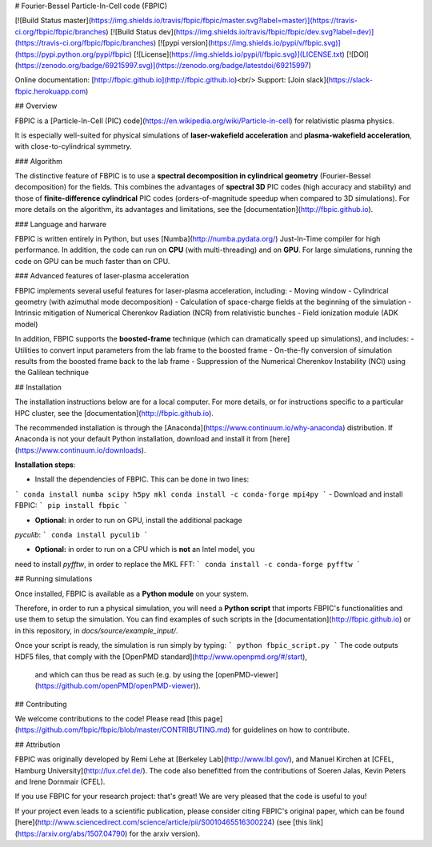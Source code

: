 # Fourier-Bessel Particle-In-Cell code (FBPIC)

[![Build Status master](https://img.shields.io/travis/fbpic/fbpic/master.svg?label=master)](https://travis-ci.org/fbpic/fbpic/branches)
[![Build Status dev](https://img.shields.io/travis/fbpic/fbpic/dev.svg?label=dev)](https://travis-ci.org/fbpic/fbpic/branches)
[![pypi version](https://img.shields.io/pypi/v/fbpic.svg)](https://pypi.python.org/pypi/fbpic)
[![License](https://img.shields.io/pypi/l/fbpic.svg)](LICENSE.txt)
[![DOI](https://zenodo.org/badge/69215997.svg)](https://zenodo.org/badge/latestdoi/69215997)

Online documentation: [http://fbpic.github.io](http://fbpic.github.io)<br/>
Support: [Join slack](https://slack-fbpic.herokuapp.com)

## Overview

FBPIC is a
[Particle-In-Cell (PIC) code](https://en.wikipedia.org/wiki/Particle-in-cell)
for relativistic plasma physics.  

It is especially well-suited for physical simulations of
**laser-wakefield acceleration** and **plasma-wakefield acceleration**, with close-to-cylindrical symmetry.

### Algorithm

The distinctive feature of FBPIC is to use
a **spectral decomposition in
cylindrical geometry** (Fourier-Bessel
decomposition) for the fields. This combines the advantages of **spectral 3D** PIC codes (high accuracy and stability) and
those of **finite-difference cylindrical** PIC codes
(orders-of-magnitude speedup when compared to 3D simulations).  
For more details on the algorithm, its advantages and limitations, see
the [documentation](http://fbpic.github.io).

### Language and harware

FBPIC is written entirely in Python, but uses
[Numba](http://numba.pydata.org/) Just-In-Time compiler for high
performance. In addition, the code can run on **CPU** (with multi-threading)
and on **GPU**. For large simulations, running the
code on GPU can be much faster than on CPU.

### Advanced features of laser-plasma acceleration

FBPIC implements several useful features for laser-plasma acceleration, including:
- Moving window
- Cylindrical geometry (with azimuthal mode decomposition)
- Calculation of space-charge fields at the beginning of the simulation
- Intrinsic mitigation of Numerical Cherenkov Radiation (NCR) from relativistic bunches
- Field ionization module (ADK model)

In addition, FBPIC supports the **boosted-frame** technique (which can
dramatically speed up simulations), and includes:
- Utilities to convert input parameters from the lab frame to the boosted frame
- On-the-fly conversion of simulation results from the boosted frame back to the lab frame
- Suppression of the Numerical Cherenkov Instability (NCI) using the Galilean technique

## Installation

The installation instructions below are for a local computer. For more
details, or for instructions specific to a particular HPC cluster, see
the [documentation](http://fbpic.github.io).

The recommended installation is through the
[Anaconda](https://www.continuum.io/why-anaconda) distribution.
If Anaconda is not your default Python installation, download and install
it from [here](https://www.continuum.io/downloads).

**Installation steps**:

- Install the dependencies of FBPIC. This can be done in two lines:
```
conda install numba scipy h5py mkl
conda install -c conda-forge mpi4py
```
- Download and install FBPIC:
```
pip install fbpic
```

- **Optional:** in order to run on GPU, install the additional package
`pyculib`:
```
conda install pyculib
```

- **Optional:** in order to run on a CPU which is **not** an Intel model, you
need to install `pyfftw`, in order to replace the MKL FFT:
```
conda install -c conda-forge pyfftw
```

## Running simulations

Once installed, FBPIC is available as a **Python module** on your
system.

Therefore, in order to run a physical simulation, you will need a **Python
script** that imports FBPIC's functionalities and use them to setup the
simulation. You can find examples of such scripts in the
[documentation](http://fbpic.github.io) or in this repository, in `docs/source/example_input/`.

Once your script is ready, the simulation is run simply by typing:
```
python fbpic_script.py
```
The code outputs HDF5 files, that comply with the
[OpenPMD standard](http://www.openpmd.org/#/start),
 and which can thus be read as such (e.g. by using the
 [openPMD-viewer](https://github.com/openPMD/openPMD-viewer)).

## Contributing

We welcome contributions to the code! Please read [this page](https://github.com/fbpic/fbpic/blob/master/CONTRIBUTING.md) for guidelines on how to contribute.

## Attribution

FBPIC was originally developed by Remi Lehe at [Berkeley Lab](http://www.lbl.gov/),
and Manuel Kirchen at
[CFEL, Hamburg University](http://lux.cfel.de/). The code also
benefitted from the contributions of Soeren Jalas, Kevin Peters and
Irene Dornmair (CFEL).

If you use FBPIC for your research project: that's great! We are
very pleased that the code is useful to you!

If your project even leads to a scientific publication, please
consider citing FBPIC's original paper, which can be found
[here](http://www.sciencedirect.com/science/article/pii/S0010465516300224)
(see [this link](https://arxiv.org/abs/1507.04790) for the arxiv version).



